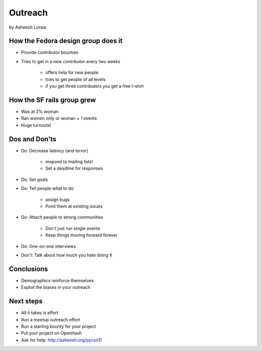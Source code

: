 =========
Outreach
=========

by Asheesh Loroia

How the Fedora design group does it
===================================

* Provide contributor bounties
* Tries to get in a new contributor every two weeks

    * offers help for new people
    * tries to get people of all levels
    * if you get three contributors you get a free t-shirt

How the SF rails group grew
===========================

* Was at 2% woman
* Ran women only or woman + 1 events
* Huge turnouts!

Dos and Don'ts
==============

* Do: Decrease latency (and terror)
    
    * respond to mailing lists!
    * Set a deadline for responses

* Do: Set goals

* Do: Tell people what to do

    * assign bugs
    * Point them at existing issues
    
* Do: Attach people to strong communities

    * Don't just run single events
    * Keep things moving forward forever
    
* Do: One-on-one interviews

* Don't: Talk about how much you hate doing X

Conclusions
===========

* Demographics reinforce themselves
* Exploit the biases in your outreach

Next steps
==========

* All it takes is effort
* Run a meetup outreach effort
* Run a starling bounty for your project
* Put your project on OpenHash
* Ask for help: http://asheesh.org/pycon11